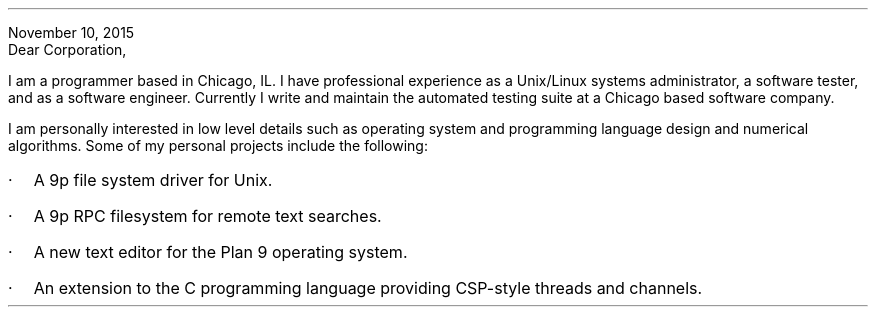 .ad r
November 10, 2015
.br
.na
Dear Corporation,
.PP
I am a programmer based in Chicago, IL. I have professional experience as a Unix/Linux systems administrator, a software tester, and as a software engineer. Currently I write and maintain the automated testing suite at a Chicago based software company.
.PP
I am personally interested in low level details such as operating system and programming language design and numerical algorithms. Some of my personal projects include the following:
.IP · 2
A 9p file system driver for Unix.
.IP · 2
A 9p RPC filesystem for remote text searches.
.IP · 2
A new text editor for the Plan 9 operating system.
.IP · 2
An extension to the C programming language providing CSP-style threads and channels.
